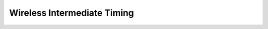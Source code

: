 Wireless Intermediate Timing
============================

.. image:: /img/wireless-interval-signal-flow.png
